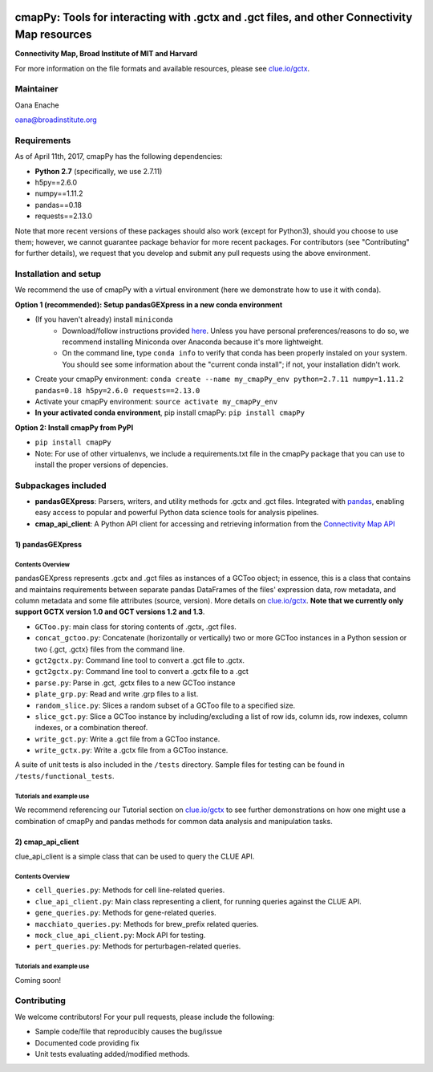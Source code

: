 .. image:: https://badge.fury.io/py/cmapPy.svg
    :target: https://badge.fury.io/py/cmapPy

.. image:: https://readthedocs.org/projects/cmappy/badge/?version=latest
    :target: http://cmappy.readthedocs.io/en/latest/?badge=latest
    :alt: Documentation Status

**cmapPy:** Tools for interacting with .gctx and .gct files, and other Connectivity Map resources
^^^^^^^^^^^^^^^^^^^^^^^^^^^^^^^^^^^^^^^^^^^^^^^^^^^^^^^^^^^^^^^^^^^^^^^^^^^^^^^^^^^^^^^^^^^^^^^^^^^^^^^^^^^^^^^
**Connectivity Map, Broad Institute of MIT and Harvard**

For more information on the file formats and available resources, please see `clue.io/gctx <https://clue.io/gctx>`_.

Maintainer
==========

Oana Enache

oana@broadinstitute.org

Requirements
======================

As of April 11th, 2017, cmapPy has the following dependencies:

- **Python 2.7** (specifically, we use 2.7.11)
- h5py==2.6.0
- numpy==1.11.2
- pandas==0.18
- requests==2.13.0

Note that more recent versions of these packages should also work (except for Python3), should you choose to use them; however, we cannot guarantee package behavior for more recent packages. For contributors (see "Contributing" for further details), we request that you develop and submit any pull requests using the above environment. 

Installation and setup
======================

We recommend the use of cmapPy with a virtual environment (here we demonstrate how to use it with conda). 

**Option 1 (recommended): Setup pandasGEXpress in a new conda environment**

* (If you haven't already) install ``miniconda``
	* Download/follow instructions provided `here <https://conda.io/miniconda.html>`_. Unless you have personal preferences/reasons to do so, we recommend installing Miniconda over Anaconda because it's more lightweight.
	* On the command line, type ``conda info`` to verify that conda has been properly instaled on your system. You should see some information about the "current conda install"; if not, your installation didn't work. 
* Create your cmapPy environment: ``conda create --name my_cmapPy_env python=2.7.11 numpy=1.11.2 pandas=0.18 h5py=2.6.0 requests==2.13.0``
* Activate your cmapPy environment: ``source activate my_cmapPy_env``
* **In your activated conda environment**, pip install cmapPy: ``pip install cmapPy``

**Option 2: Install cmapPy from PyPI**

* ``pip install cmapPy``
* Note: For use of other virtualenvs, we include a requirements.txt file in the cmapPy package that you can use to install the proper versions of depencies.


Subpackages included
====================

* **pandasGEXpress**: Parsers, writers, and utility methods for .gctx and .gct files. Integrated with `pandas <http://pandas.pydata.org/>`_, enabling easy access to popular and powerful Python data science tools for analysis pipelines. 

* **cmap_api_client**: A Python API client for accessing and retrieving information from the `Connectivity Map API <https://clue.io/api>`_

***************
1) pandasGEXpress
***************

Contents Overview
"""""""""""""""""
pandasGEXpress represents .gctx and .gct files as instances of a GCToo object; in essence, this is a class that contains and maintains requirements between separate pandas DataFrames of the files' expression data, row metadata, and column metadata and some file attributes (source, version). More details on `clue.io/gctx <https://clue.io/gctx>`_. **Note that we currently only support GCTX version 1.0 and GCT versions 1.2 and 1.3**. 
 
* ``GCToo.py``: main class for storing contents of .gctx, .gct files.
* ``concat_gctoo.py``: Concatenate (horizontally or vertically) two or more GCToo instances in a  Python session or two {.gct, .gctx} files from the command line. 
* ``gct2gctx.py``: Command line tool to convert a .gct file to .gctx.
* ``gct2gctx.py``: Command line tool to convert a .gctx file to a .gct
* ``parse.py``: Parse in .gct, .gctx files to a new GCToo instance
* ``plate_grp.py``: Read and write .grp files to a list.
* ``random_slice.py``: Slices a random subset of a GCToo file to a specified size. 
* ``slice_gct.py``: Slice a GCToo instance by including/excluding a list of row ids, column ids, row indexes, column indexes, or a combination thereof.
* ``write_gct.py``: Write a .gct file from a GCToo instance. 
* ``write_gctx.py``: Write a .gctx file from a GCToo instance.
A suite of unit tests is also included in the ``/tests`` directory. Sample files for testing can be found in ``/tests/functional_tests``.

Tutorials and example use
"""""""""""""""""""""""""
We recommend referencing our Tutorial section on `clue.io/gctx <https://clue.io/gctx>`_ to see further demonstrations on how one might use a combination of cmapPy and pandas methods for common data analysis and manipulation tasks. 

***************
2) cmap_api_client
***************

clue_api_client is a simple class that can be used to query the CLUE API. 

Contents Overview
"""""""""""""""""
* ``cell_queries.py``: Methods for cell line-related queries.
* ``clue_api_client.py``: Main class representing a client, for running queries against the CLUE API. 
* ``gene_queries.py``: Methods for gene-related queries. 
* ``macchiato_queries.py``: Methods for brew_prefix related queries. 
* ``mock_clue_api_client.py``: Mock API for testing.
* ``pert_queries.py``: Methods for perturbagen-related queries. 

Tutorials and example use
"""""""""""""""""""""""""

Coming soon!

Contributing
====================

We welcome contributors! For your pull requests, please include the following:

* Sample code/file that reproducibly causes the bug/issue
* Documented code providing fix
* Unit tests evaluating added/modified methods. 
